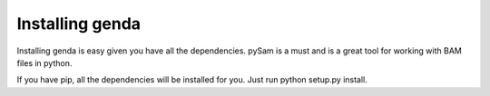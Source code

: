.. _install:

*********************
Installing genda
*********************

Installing genda is easy given you have all the dependencies.  pySam is a must and is a great tool for working \
with BAM files in python. 

If you have pip, all the dependencies will be installed for you. Just run python setup.py install.    
